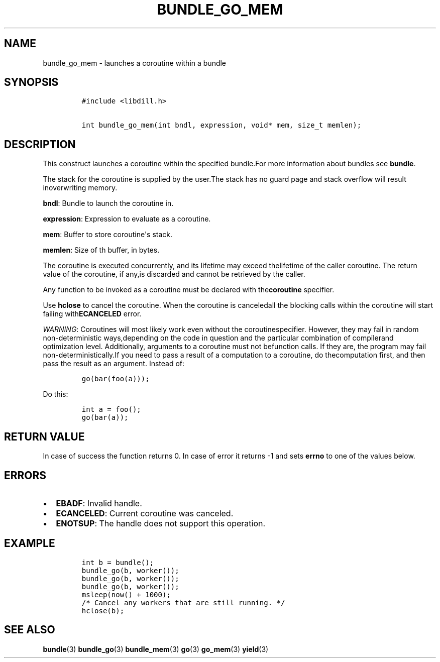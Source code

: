.\" Automatically generated by Pandoc 1.19.2.1
.\"
.TH "BUNDLE_GO_MEM" "3" "" "libdill" "libdill Library Functions"
.hy
.SH NAME
.PP
bundle_go_mem \- launches a coroutine within a bundle
.SH SYNOPSIS
.IP
.nf
\f[C]
#include\ <libdill.h>

int\ bundle_go_mem(int\ bndl,\ expression,\ void*\ mem,\ size_t\ memlen);
\f[]
.fi
.SH DESCRIPTION
.PP
This construct launches a coroutine within the specified bundle.For more
information about bundles see \f[B]bundle\f[].
.PP
The stack for the coroutine is supplied by the user.The stack has no
guard page and stack overflow will result inoverwriting memory.
.PP
\f[B]bndl\f[]: Bundle to launch the coroutine in.
.PP
\f[B]expression\f[]: Expression to evaluate as a coroutine.
.PP
\f[B]mem\f[]: Buffer to store coroutine\[aq]s stack.
.PP
\f[B]memlen\f[]: Size of th buffer, in bytes.
.PP
The coroutine is executed concurrently, and its lifetime may exceed
thelifetime of the caller coroutine.
The return value of the coroutine, if any,is discarded and cannot be
retrieved by the caller.
.PP
Any function to be invoked as a coroutine must be declared with
the\f[B]coroutine\f[] specifier.
.PP
Use \f[B]hclose\f[] to cancel the coroutine.
When the coroutine is canceledall the blocking calls within the
coroutine will start failing with\f[B]ECANCELED\f[] error.
.PP
\f[I]WARNING\f[]: Coroutines will most likely work even without the
coroutinespecifier.
However, they may fail in random non\-deterministic ways,depending on
the code in question and the particular combination of compilerand
optimization level.
Additionally, arguments to a coroutine must not befunction calls.
If they are, the program may fail non\-deterministically.If you need to
pass a result of a computation to a coroutine, do thecomputation first,
and then pass the result as an argument.
Instead of:
.IP
.nf
\f[C]
go(bar(foo(a)));
\f[]
.fi
.PP
Do this:
.IP
.nf
\f[C]
int\ a\ =\ foo();
go(bar(a));
\f[]
.fi
.SH RETURN VALUE
.PP
In case of success the function returns 0.
In case of error it returns \-1 and sets \f[B]errno\f[] to one of the
values below.
.SH ERRORS
.IP \[bu] 2
\f[B]EBADF\f[]: Invalid handle.
.IP \[bu] 2
\f[B]ECANCELED\f[]: Current coroutine was canceled.
.IP \[bu] 2
\f[B]ENOTSUP\f[]: The handle does not support this operation.
.SH EXAMPLE
.IP
.nf
\f[C]
int\ b\ =\ bundle();
bundle_go(b,\ worker());
bundle_go(b,\ worker());
bundle_go(b,\ worker());
msleep(now()\ +\ 1000);
/*\ Cancel\ any\ workers\ that\ are\ still\ running.\ */
hclose(b);
\f[]
.fi
.SH SEE ALSO
.PP
\f[B]bundle\f[](3) \f[B]bundle_go\f[](3) \f[B]bundle_mem\f[](3)
\f[B]go\f[](3) \f[B]go_mem\f[](3) \f[B]yield\f[](3)

